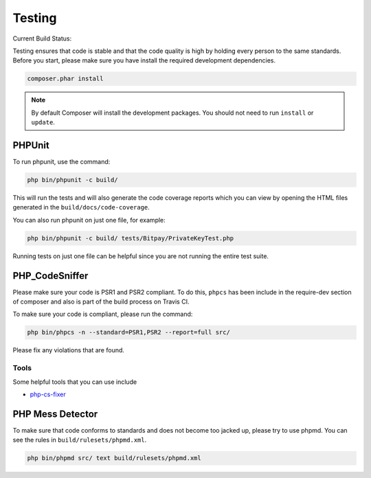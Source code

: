 =======
Testing
=======

Current Build Status:

.. image:: https://travis-ci.org/bitpay/php-bitpay-client.svg?branch=master
    :target: https://travis-ci.org/bitpay/php-bitpay-client

Testing ensures that code is stable and that the code quality is high by holding
every person to the same standards. Before you start, please make sure you have
install the required development dependencies.

.. code-block:: bash

    composer.phar install

.. note::

    By default Composer will install the development packages. You should
    not need to run ``install`` or ``update``.

PHPUnit
=======

To run phpunit, use the command:

.. code-block:: bash

    php bin/phpunit -c build/

This will run the tests and will also generate the code coverage reports which
you can view by opening the HTML files generated in the ``build/docs/code-coverage``.

You can also run phpunit on just one file, for example:

.. code-block:: bash

    php bin/phpunit -c build/ tests/Bitpay/PrivateKeyTest.php

Running tests on just one file can be helpful since you are not running the
entire test suite.

PHP_CodeSniffer
===============

Please make sure your code is PSR1 and PSR2 compliant. To do this, ``phpcs``
has been include in the require-dev section of composer and also is part of
the build process on Travis CI.

To make sure your code is compliant, please run the command:

.. code-block:: bash

    php bin/phpcs -n --standard=PSR1,PSR2 --report=full src/

Please fix any violations that are found.

Tools
-----

Some helpful tools that you can use include

* `php-cs-fixer <https://github.com/fabpot/PHP-CS-Fixer>`_

PHP Mess Detector
=================

To make sure that code conforms to standards and does not become too jacked up,
please try to use phpmd. You can see the rules in ``build/rulesets/phpmd.xml``.

.. code-block:: bash

    php bin/phpmd src/ text build/rulesets/phpmd.xml
